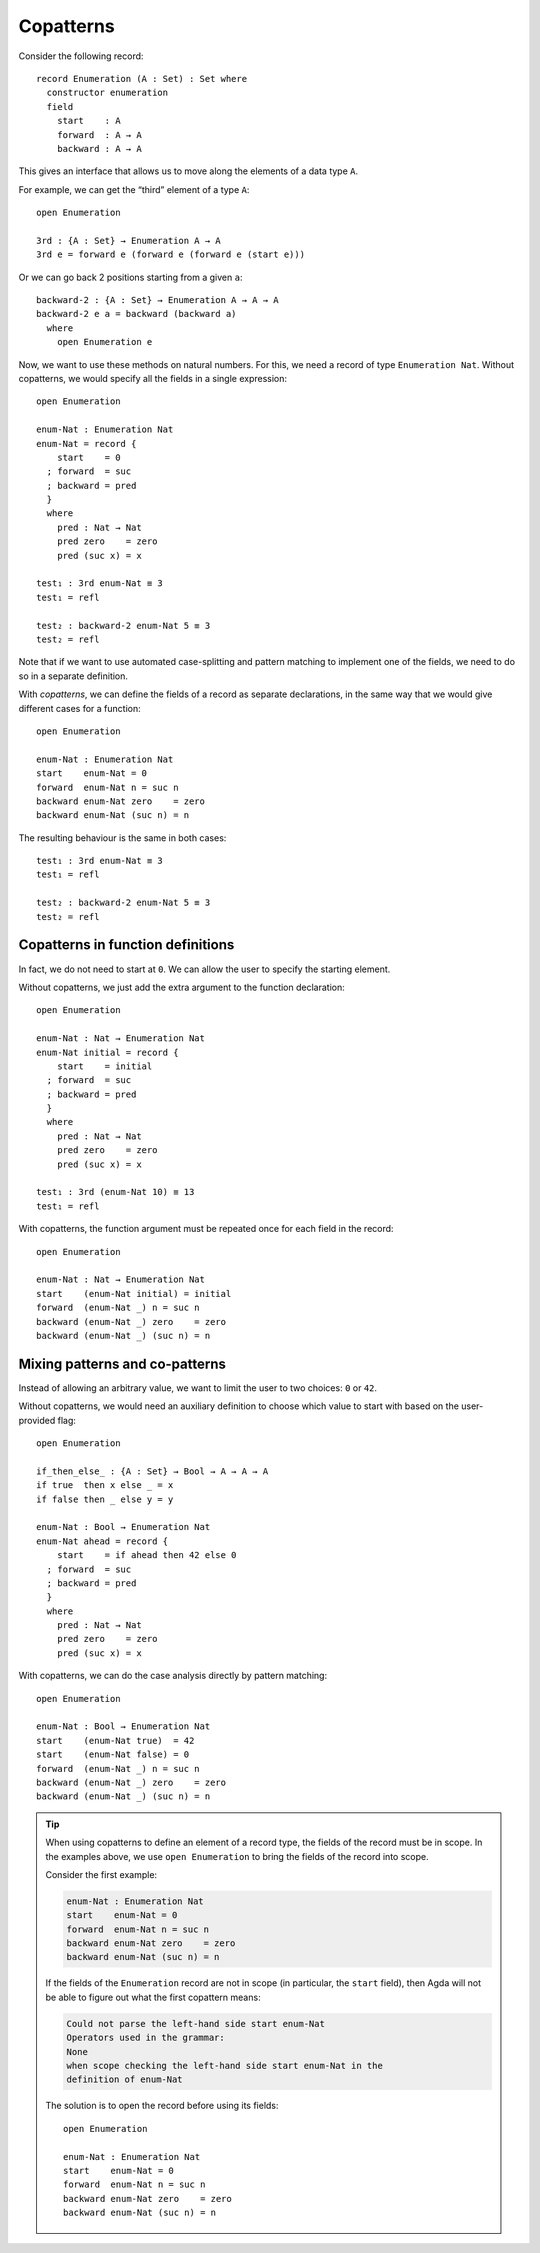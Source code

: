 ..
  ::
  module language.copatterns where

  data _≡_ {A : Set} : A → A →  Set where
    refl : {a : A} → a ≡ a

  data Nat : Set where
    zero : Nat
    suc  : Nat → Nat

  data Bool : Set where
    true false : Bool

  {-# BUILTIN NATURAL Nat #-}


.. _copatterns:

**********
Copatterns
**********

Consider the following record:

::

  record Enumeration (A : Set) : Set where
    constructor enumeration
    field
      start    : A
      forward  : A → A
      backward : A → A


This gives an interface that allows us to move along the elements of a
data type ``A``.

For example, we can get the “third” element of a type ``A``:

..
  ::
  module _ where

::

    open Enumeration

    3rd : {A : Set} → Enumeration A → A
    3rd e = forward e (forward e (forward e (start e)))

Or we can go back 2 positions starting from a given ``a``:

::

  backward-2 : {A : Set} → Enumeration A → A → A
  backward-2 e a = backward (backward a)
    where
      open Enumeration e


Now, we want to use these methods on natural numbers. For this, we need
a record of type ``Enumeration Nat``. Without copatterns, we would
specify all the fields in a single expression:

..
  ::
  module Without-Copatterns where

::

    open Enumeration

    enum-Nat : Enumeration Nat
    enum-Nat = record {
        start    = 0
      ; forward  = suc
      ; backward = pred
      }
      where
        pred : Nat → Nat
        pred zero    = zero
        pred (suc x) = x

    test₁ : 3rd enum-Nat ≡ 3
    test₁ = refl

    test₂ : backward-2 enum-Nat 5 ≡ 3
    test₂ = refl

Note that if we want to use automated case-splitting and pattern
matching to implement one of the fields, we need to do so in a separate
definition.

With *copatterns*, we can define the fields of a record as separate declarations,
in the same way that we would give different cases for a function:

..
  ::
  module With-Copatterns where

::

    open Enumeration

    enum-Nat : Enumeration Nat
    start    enum-Nat = 0
    forward  enum-Nat n = suc n
    backward enum-Nat zero    = zero
    backward enum-Nat (suc n) = n

The resulting behaviour is the same in both cases:

::

    test₁ : 3rd enum-Nat ≡ 3
    test₁ = refl

    test₂ : backward-2 enum-Nat 5 ≡ 3
    test₂ = refl



Copatterns in function definitions
----------------------------------

In fact, we do not need to start at ``0``. We can allow the user to
specify the starting element.

Without copatterns, we just add the extra argument to the function declaration:

..
  ::
  module Without-Copatterns-2 where

::

    open Enumeration

    enum-Nat : Nat → Enumeration Nat
    enum-Nat initial = record {
        start    = initial
      ; forward  = suc
      ; backward = pred
      }
      where
        pred : Nat → Nat
        pred zero    = zero
        pred (suc x) = x

    test₁ : 3rd (enum-Nat 10) ≡ 13
    test₁ = refl

With copatterns, the function argument must be repeated once for each
field in the record:

..
  ::
  module With-Copatterns-2 where

::

    open Enumeration

    enum-Nat : Nat → Enumeration Nat
    start    (enum-Nat initial) = initial
    forward  (enum-Nat _) n = suc n
    backward (enum-Nat _) zero    = zero
    backward (enum-Nat _) (suc n) = n


Mixing patterns and co-patterns
-------------------------------

Instead of allowing an arbitrary value, we want to limit the user to
two choices: ``0`` or ``42``.

Without copatterns, we would need an auxiliary definition to choose which
value to start with based on the user-provided flag:

..
  ::
  module Without-Copatterns-3 where

::

    open Enumeration

    if_then_else_ : {A : Set} → Bool → A → A → A
    if true  then x else _ = x
    if false then _ else y = y

    enum-Nat : Bool → Enumeration Nat
    enum-Nat ahead = record {
        start    = if ahead then 42 else 0
      ; forward  = suc
      ; backward = pred
      }
      where
        pred : Nat → Nat
        pred zero    = zero
        pred (suc x) = x


With copatterns, we can do the case analysis directly by pattern matching:

..
  ::
  module With-Copatterns-3 where

::

    open Enumeration

    enum-Nat : Bool → Enumeration Nat
    start    (enum-Nat true)  = 42
    start    (enum-Nat false) = 0
    forward  (enum-Nat _) n = suc n
    backward (enum-Nat _) zero    = zero
    backward (enum-Nat _) (suc n) = n

..
  ::
  module Tip where

.. tip:: When using copatterns to define an element of a record type,
   the fields of the record must be in scope. In the examples above,
   we use ``open Enumeration`` to bring the fields of the record into
   scope.

   Consider the first example:

   .. code-block:: agda

      enum-Nat : Enumeration Nat
      start    enum-Nat = 0
      forward  enum-Nat n = suc n
      backward enum-Nat zero    = zero
      backward enum-Nat (suc n) = n

   If the fields of the ``Enumeration`` record are not in scope (in
   particular, the ``start`` field), then Agda will not be able to
   figure out what the first copattern means:

   .. code-block:: agda

      Could not parse the left-hand side start enum-Nat
      Operators used in the grammar:
      None
      when scope checking the left-hand side start enum-Nat in the
      definition of enum-Nat


   The solution is to open the record before using its fields:

   ..
     ::
     module Opened where

   ::

       open Enumeration

       enum-Nat : Enumeration Nat
       start    enum-Nat = 0
       forward  enum-Nat n = suc n
       backward enum-Nat zero    = zero
       backward enum-Nat (suc n) = n


